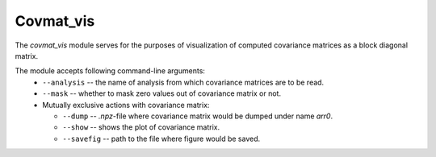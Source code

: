 Covmat_vis
^^^^^^^^^^
The `covmat_vis` module serves for the purposes of visualization of computed
covariance matrices as a block diagonal matrix.

The module accepts following command-line arguments:
    * ``--analysis`` -- the name of analysis from which covariance matrices are
      to be read.
    * ``--mask`` -- whether to mask zero values out of covariance matrix or not.
    * Mutually exclusive actions with covariance matrix:

      + ``--dump`` -- `.npz`-file where covariance matrix would be dumped under
        name `arr0`.
      + ``--show`` -- shows the plot of covariance matrix.
      + ``--savefig`` -- path to the file where figure would be saved.
